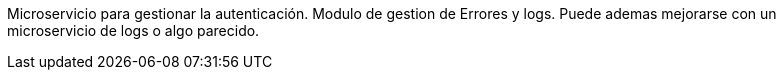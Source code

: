 Microservicio para gestionar la autenticación.
Modulo de gestion de Errores y logs. Puede ademas mejorarse con un microservicio de logs o algo parecido.